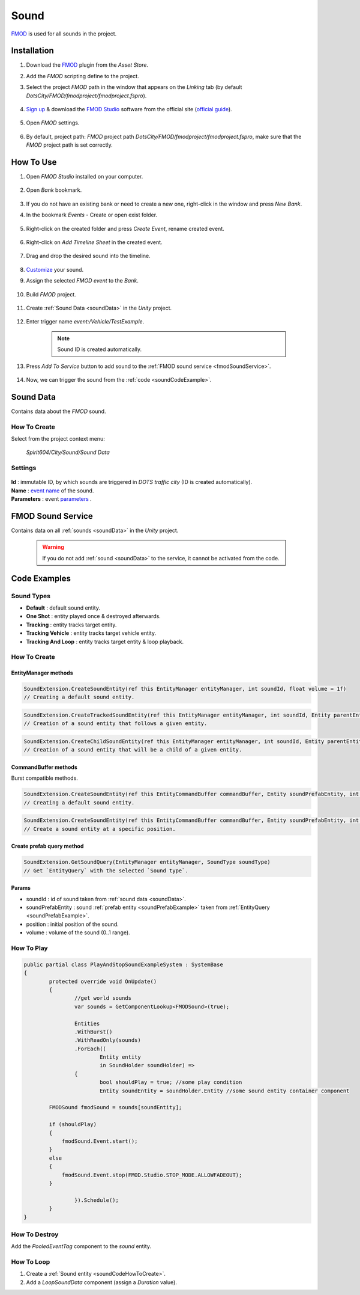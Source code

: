 .. _sound:

************
Sound
************

`FMOD <https://www.fmod.com/docs/2.02/studio/welcome-to-fmod-studio.html>`_ is used for all sounds in the project.

Installation
------------

#. Download the `FMOD <https://assetstore.unity.com/packages/tools/audio/fmod-for-unity-161631>`_ plugin from the `Asset Store`.
#. Add the `FMOD` scripting define to the project.
#. Select the project `FMOD` path in the window that appears on the `Linking` tab (by default `DotsCity/FMOD/fmodproject/fmodproject.fspro`).

	.. image:: /images/sound/FMOD-setup.png
	
#. `Sign up <https://www.fmod.com/profile/register>`_ & download the `FMOD Studio <https://www.fmod.com/download>`_ software from the official site (`official guide <https://www.fmod.com/docs/2.02/unity/user-guide.html>`_).

	.. image:: /images/sound/FMODstudio-download.png

#. Open `FMOD` settings.

	.. image:: /images/sound/FMOD-toolbar-settings.png
	
#. By default, project path: `FMOD` project path `DotsCity/FMOD/fmodproject/fmodproject.fspro`, make sure that the `FMOD` project path is set correctly.

	.. image:: /images/sound/FMOD-settings.png

How To Use
------------

#. Open `FMOD Studio` installed on your computer.

	.. image:: /images/sound/FMOD-Studio-mainwindow.png
	
#. Open `Bank` bookmark.

	.. image:: /images/sound/FMOD-Studio-bankwindow.png
	
#. If you do not have an existing bank or need to create a new one, right-click in the window and press `New Bank`.
#. In the bookmark `Events` - Create or open exist folder.

	.. image:: /images/sound/FMOD-Studio-eventswindow.png
	
#. Right-click on the created folder and press `Create Event`, rename created event.

	.. image:: /images/sound/FMOD-Studio-NewEventExample.png
	
#. Right-click on `Add Timeline Sheet` in the created event.

	.. image:: /images/sound/FMOD-Studio-NewTimelineExample.png
	.. image:: /images/sound/FMOD-Studio-NewTimelineExample2.png
	
#. Drag and drop the desired sound into the timeline.

	.. image:: /images/sound/FMOD-Studio-DragNDropTimelineExample.png
	
#. `Customize <https://www.fmod.com/docs/2.02/studio/authoring-events.html>`_  your sound.
#. Assign the selected `FMOD event` to the `Bank`.

	.. image:: /images/sound/FMOD-Studio-AssignToBankExample.png
	
#. Build `FMOD` project.

	.. image:: /images/sound/FMOD-Studio-BuildExample.png
	
#. Create :ref:`Sound Data <soundData>` in the `Unity` project.

	.. image:: /images/sound/SoundDataCreation.png
	
#. Enter trigger name `event:/Vehicle/TestExample`.

	.. image:: /images/sound/SoundDataExample2.png
	
	.. note:: Sound ID is created automatically.
	
#. Press `Add To Service` button to add sound to the :ref:`FMOD sound service <fmodSoundService>`.	

	.. image:: /images/sound/FMOD-SoundServiceAddedExample.png
	
#. Now, we can trigger the sound from the :ref:`code <soundCodeExample>`.	

.. _soundData:

Sound Data
------------

Contains data about the `FMOD` sound.

How To Create
~~~~~~~~~~~~

Select from the project context menu:

	`Spirit604/City/Sound/Sound Data`

	.. image:: /images/sound/SoundDataCreation.png
	
Settings
~~~~~~~~~~~~

	.. image:: /images/sound/SoundDataExample.png
	
| **Id** : immutable ID, by which sounds are triggered in `DOTS traffic city` (ID is created automatically).
| **Name** : `event name <https://www.fmod.com/docs/2.02/studio/glossary.html#event>`_  of the sound.
| **Parameters** : event `parameters <https://www.fmod.com/docs/2.02/studio/glossary.html#parameter>`_ .

.. _fmodSoundService:

FMOD Sound Service
------------

Contains data on all :ref:`sounds <soundData>` in the `Unity` project.

	.. image:: /images/sound/FMOD-SoundServiceExample.png
	
	.. warning:: If you do not add :ref:`sound <soundData>` to the service, it cannot be activated from the code.
	
.. _soundCodeExample:

Code Examples
------------

.. _soundType:

Sound Types
~~~~~~~~~~~~

* **Default** : default sound entity.
* **One Shot** : entity played once & destroyed afterwards.
* **Tracking** : entity tracks target entity.
* **Tracking Vehicle** : entity tracks target vehicle entity.
* **Tracking And Loop** : entity tracks target entity & loop playback.

.. _soundCodeHowToCreate:

How To Create
~~~~~~~~~~~~

EntityManager methods
""""""""""""""

..  code-block:: r

	SoundExtension.CreateSoundEntity(ref this EntityManager entityManager, int soundId, float volume = 1f)
	// Creating a default sound entity.
	
..  code-block:: r

	SoundExtension.CreateTrackedSoundEntity(ref this EntityManager entityManager, int soundId, Entity parentEntity, float volume = 1f)
	// Creation of a sound entity that follows a given entity.
	
..  code-block:: r

	SoundExtension.CreateChildSoundEntity(ref this EntityManager entityManager, int soundId, Entity parentEntity, float volume = 1f)
	// Creation of a sound entity that will be a child of a given entity.
	
CommandBuffer methods
""""""""""""""

Burst compatible methods.

..  code-block:: r

	SoundExtension.CreateSoundEntity(ref this EntityCommandBuffer commandBuffer, Entity soundPrefabEntity, int soundId, float volume = 1f)
	// Creating a default sound entity.
	
..  code-block:: r

	SoundExtension.CreateSoundEntity(ref this EntityCommandBuffer commandBuffer, Entity soundPrefabEntity, int soundId, float3 position, float volume = 1f)
	// Create a sound entity at a specific position.
	
.. _soundPrefabExample:

Create prefab query method
""""""""""""""
	
..  code-block:: r

	SoundExtension.GetSoundQuery(EntityManager entityManager, SoundType soundType)
	// Get `EntityQuery` with the selected `Sound type`.
	
Params
""""""""""""""
            
* soundId : id of sound taken from :ref:`sound data <soundData>`.
* soundPrefabEntity : sound :ref:`prefab entity <soundPrefabExample>` taken from :ref:`EntityQuery <soundPrefabExample>`.
* position : initial position of the sound.
* volume : volume of the sound (0..1 range).
	
How To Play
~~~~~~~~~~~~

..  code-block:: r
	
	public partial class PlayAndStopSoundExampleSystem : SystemBase
	{
		protected override void OnUpdate()
		{
			//get world sounds
			var sounds = GetComponentLookup<FMODSound>(true);
			
			Entities
			.WithBurst()
			.WithReadOnly(sounds)
			.ForEach((
				Entity entity
				in SoundHolder soundHolder) =>
			{
				bool shouldPlay = true; //some play condition
				Entity soundEntity = soundHolder.Entity //some sound entity container component 
				
                FMODSound fmodSound = sounds[soundEntity];

                if (shouldPlay)
                {
                    fmodSound.Event.start();
                }
                else
                {
                    fmodSound.Event.stop(FMOD.Studio.STOP_MODE.ALLOWFADEOUT);
                }
					
			}).Schedule();
		}
	}
	
How To Destroy
~~~~~~~~~~~~

Add the `PooledEventTag` component to the `sound` entity.

How To Loop
~~~~~~~~~~~~

#. Create a :ref:`Sound entity <soundCodeHowToCreate>`.
#. Add a `LoopSoundData` component (assign a `Duration` value).